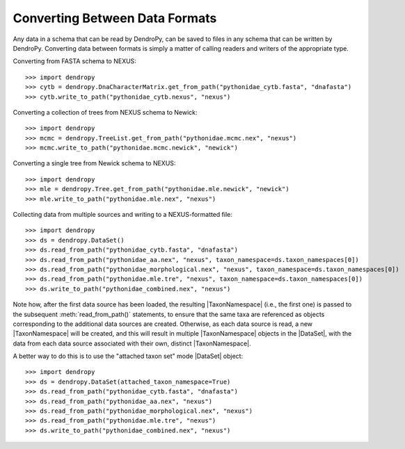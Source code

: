 *******************************
Converting Between Data Formats
*******************************

Any data in a schema that can be read by DendroPy, can be saved to files in any schema that can be written by DendroPy.
Converting data between formats is simply a matter of calling readers and writers of the appropriate type.

Converting from FASTA schema to NEXUS::

    >>> import dendropy
    >>> cytb = dendropy.DnaCharacterMatrix.get_from_path("pythonidae_cytb.fasta", "dnafasta")
    >>> cytb.write_to_path("pythonidae_cytb.nexus", "nexus")

Converting a collection of trees from NEXUS schema to Newick::

    >>> import dendropy
    >>> mcmc = dendropy.TreeList.get_from_path("pythonidae.mcmc.nex", "nexus")
    >>> mcmc.write_to_path("pythonidae.mcmc.newick", "newick")

Converting a single tree from Newick schema to NEXUS::

    >>> import dendropy
    >>> mle = dendropy.Tree.get_from_path("pythonidae.mle.newick", "newick")
    >>> mle.write_to_path("pythonidae.mle.nex", "nexus")

Collecting data from multiple sources and writing to a NEXUS-formatted file::

    >>> import dendropy
    >>> ds = dendropy.DataSet()
    >>> ds.read_from_path("pythonidae_cytb.fasta", "dnafasta")
    >>> ds.read_from_path("pythonidae_aa.nex", "nexus", taxon_namespace=ds.taxon_namespaces[0])
    >>> ds.read_from_path("pythonidae_morphological.nex", "nexus", taxon_namespace=ds.taxon_namespaces[0])
    >>> ds.read_from_path("pythonidae.mle.tre", "nexus", taxon_namespace=ds.taxon_namespaces[0])
    >>> ds.write_to_path("pythonidae_combined.nex", "nexus")

Note how, after the first data source has been loaded, the resulting |TaxonNamespace| (i.e., the first one) is passed to the subsequent :meth:`read_from_path()` statements, to ensure that the same taxa are referenced as objects corresponding to the additional data sources are created. Otherwise, as each data source is read, a new |TaxonNamespace| will be created, and this will result in multiple |TaxonNamespace| objects in the |DataSet|, with the data from each data source associated with their own, distinct |TaxonNamespace|.

A better way to do this is to use the "attached taxon set" mode |DataSet| object::

    >>> import dendropy
    >>> ds = dendropy.DataSet(attached_taxon_namespace=True)
    >>> ds.read_from_path("pythonidae_cytb.fasta", "dnafasta")
    >>> ds.read_from_path("pythonidae_aa.nex", "nexus")
    >>> ds.read_from_path("pythonidae_morphological.nex", "nexus")
    >>> ds.read_from_path("pythonidae.mle.tre", "nexus")
    >>> ds.write_to_path("pythonidae_combined.nex", "nexus")




